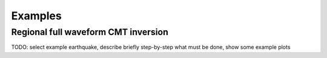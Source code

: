 Examples
========

Regional full waveform CMT inversion
------------------------------------

TODO: select example earthquake, describe briefly step-by-step what must be
done, show some example plots

